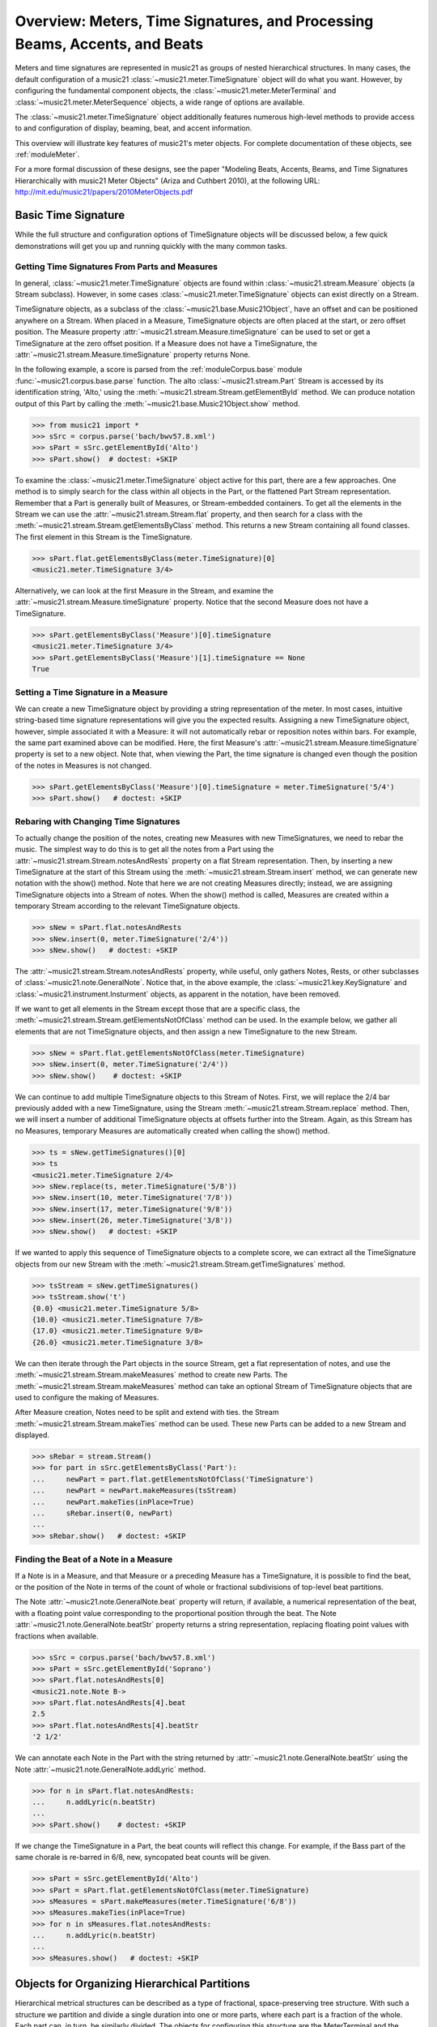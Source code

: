 .. _overviewMeters:


Overview: Meters, Time Signatures, and Processing Beams, Accents, and Beats
===========================================================================

Meters and time signatures are represented in music21 as groups of nested hierarchical structures. In many cases, the default configuration of a music21 :class:`~music21.meter.TimeSignature` object will do what you want. However, by configuring the fundamental component objects, the :class:`~music21.meter.MeterTerminal` and :class:`~music21.meter.MeterSequence` objects, a wide range of options are available.

The :class:`~music21.meter.TimeSignature` object additionally features numerous high-level methods to provide access to and configuration of display, beaming, beat, and accent information.

This overview will illustrate key features of music21's meter objects. For complete documentation of these objects, see :ref:`moduleMeter`. 

For a more formal discussion of these designs, see the paper "Modeling Beats, Accents, Beams, and Time Signatures Hierarchically with music21 Meter Objects" (Ariza and Cuthbert 2010), at the following URL: http://mit.edu/music21/papers/2010MeterObjects.pdf





Basic Time Signature 
-------------------------------------------------------

While the full structure and configuration options of TimeSignature objects will be discussed below, a few quick demonstrations will get you up and running quickly with the many common tasks.


Getting Time Signatures From Parts and Measures
~~~~~~~~~~~~~~~~~~~~~~~~~~~~~~~~~~~~~~~~~~~~~~~~~~~~

In general, :class:`~music21.meter.TimeSignature` objects are found within :class:`~music21.stream.Measure` objects (a Stream subclass). However, in some cases :class:`~music21.meter.TimeSignature` objects can exist directly on a Stream. 

TimeSignature objects, as a subclass of the :class:`~music21.base.Music21Object`, have an offset and can be positioned anywhere on a Stream. When placed in a Measure, TimeSignature objects are often placed at the start, or zero offset position. The Measure property :attr:`~music21.stream.Measure.timeSignature` can be used to set or get a TimeSignature at the zero offset position. If a Measure does not have a TimeSignature, the :attr:`~music21.stream.Measure.timeSignature` property returns None.

In the following example, a score is parsed from the :ref:`moduleCorpus.base` module :func:`~music21.corpus.base.parse` function. The alto :class:`~music21.stream.Part` Stream is accessed by its identification string, 'Alto,' using the :meth:`~music21.stream.Stream.getElementById` method. We can produce notation output of this Part by calling the :meth:`~music21.base.Music21Object.show` method.

.. bwv57.8.xml 3/4
.. bwv127.5.xml : good eight note runs

>>> from music21 import *
>>> sSrc = corpus.parse('bach/bwv57.8.xml')
>>> sPart = sSrc.getElementById('Alto')
>>> sPart.show()  # doctest: +SKIP


.. image:: images/overviewMeters-09.*
    :width: 600


To examine the :class:`~music21.meter.TimeSignature` object active for this part, there are a few approaches. One method is to simply search for the class within all objects in the Part, or the flattened Part Stream representation. Remember that a Part is generally built of Measures, or Stream-embedded containers. To get all the elements in the Stream we can use the :attr:`~music21.stream.Stream.flat` property, and then search for a class with the :meth:`~music21.stream.Stream.getElementsByClass` method. This returns a new Stream containing all found classes. The first element in this Stream is the TimeSignature. 

>>> sPart.flat.getElementsByClass(meter.TimeSignature)[0]
<music21.meter.TimeSignature 3/4>

Alternatively, we can look at the first Measure in the Stream, and examine the :attr:`~music21.stream.Measure.timeSignature` property. Notice that the second Measure does not have a TimeSignature. 

>>> sPart.getElementsByClass('Measure')[0].timeSignature
<music21.meter.TimeSignature 3/4>
>>> sPart.getElementsByClass('Measure')[1].timeSignature == None
True



Setting a Time Signature in a Measure
~~~~~~~~~~~~~~~~~~~~~~~~~~~~~~~~~~~~~~~~~~~~~~~~~

We can create a new TimeSignature object by providing a string representation of the meter. In most cases, intuitive string-based time signature representations will give you the expected results. Assigning a new TimeSignature object, however, simple associated it with a Measure: it will not automatically rebar or reposition notes within bars. For example, the same part examined above can be modified. Here, the first Measure's :attr:`~music21.stream.Measure.timeSignature` property is set to a new object. Note that, when viewing the Part, the time signature is changed even though the position of the notes in Measures is not changed.

>>> sPart.getElementsByClass('Measure')[0].timeSignature = meter.TimeSignature('5/4')
>>> sPart.show()   # doctest: +SKIP


.. image:: images/overviewMeters-10.*
    :width: 600




Rebaring with Changing Time Signatures 
~~~~~~~~~~~~~~~~~~~~~~~~~~~~~~~~~~~~~~~~~~~~~~~~~

To actually change the position of the notes, creating new Measures with new TimeSignatures, we need to rebar the music. The simplest way to do this is to get all the notes from a Part using the :attr:`~music21.stream.Stream.notesAndRests` property on a flat Stream representation. Then, by inserting a new TimeSignature at the start of this Stream using the :meth:`~music21.stream.Stream.insert` method, we can generate new notation with the show() method. Note that here we are not creating Measures directly; instead, we are assigning TimeSignature objects into a Stream of notes. When the show() method is called, Measures are created within a temporary Stream according to the relevant TimeSignature objects.

>>> sNew = sPart.flat.notesAndRests
>>> sNew.insert(0, meter.TimeSignature('2/4'))
>>> sNew.show()   # doctest: +SKIP

.. image:: images/overviewMeters-11.*
    :width: 600

The :attr:`~music21.stream.Stream.notesAndRests` property, while useful, only gathers Notes, Rests, or other subclasses of :class:`~music21.note.GeneralNote`. Notice that, in the above example, the :class:`~music21.key.KeySignature` and :class:`~music21.instrument.Insturment` objects, as apparent in the notation, have been removed.  

If we want to get all elements in the Stream except those that are a specific class, the :meth:`~music21.stream.Stream.getElementsNotOfClass` method can be used. In the example below, we gather all elements that are not TimeSignature objects, and then assign a new TimeSignature to the new Stream.

>>> sNew = sPart.flat.getElementsNotOfClass(meter.TimeSignature)
>>> sNew.insert(0, meter.TimeSignature('2/4'))
>>> sNew.show()    # doctest: +SKIP

.. image:: images/overviewMeters-16.*
    :width: 600

We can continue to add multiple TimeSignature objects to this Stream of Notes. First, we will replace the 2/4 bar previously added with a new TimeSignature, using the Stream :meth:`~music21.stream.Stream.replace` method. Then, we will insert a number of additional TimeSignature objects at offsets further into the Stream. Again, as this Stream has no Measures, temporary Measures are automatically created when calling the show() method.

>>> ts = sNew.getTimeSignatures()[0]
>>> ts
<music21.meter.TimeSignature 2/4>
>>> sNew.replace(ts, meter.TimeSignature('5/8'))
>>> sNew.insert(10, meter.TimeSignature('7/8'))
>>> sNew.insert(17, meter.TimeSignature('9/8'))
>>> sNew.insert(26, meter.TimeSignature('3/8'))
>>> sNew.show()   # doctest: +SKIP

.. image:: images/overviewMeters-12.*
    :width: 600

If we wanted to apply this sequence of TimeSignature objects to a complete score, we can extract all the TimeSignature objects from our new Stream with the :meth:`~music21.stream.Stream.getTimeSignatures` method.

>>> tsStream = sNew.getTimeSignatures()
>>> tsStream.show('t')
{0.0} <music21.meter.TimeSignature 5/8>
{10.0} <music21.meter.TimeSignature 7/8>
{17.0} <music21.meter.TimeSignature 9/8>
{26.0} <music21.meter.TimeSignature 3/8>

We can then iterate through the Part objects in the source Stream, get a flat representation of notes, and use the :meth:`~music21.stream.Stream.makeMeasures` method to create new Parts. The :meth:`~music21.stream.Stream.makeMeasures` method can take an optional Stream of TimeSignature objects that are used to configure the making of Measures. 

After Measure creation, Notes need to be split and extend with ties. the Stream :meth:`~music21.stream.Stream.makeTies` method can be used. These new Parts can be added to a new Stream and displayed. 

>>> sRebar = stream.Stream()
>>> for part in sSrc.getElementsByClass('Part'):
...     newPart = part.flat.getElementsNotOfClass('TimeSignature')
...     newPart = newPart.makeMeasures(tsStream)
...     newPart.makeTies(inPlace=True)
...     sRebar.insert(0, newPart)
... 
>>> sRebar.show()   # doctest: +SKIP

.. image:: images/overviewMeters-13.*
    :width: 600


Finding the Beat of a Note in a Measure
~~~~~~~~~~~~~~~~~~~~~~~~~~~~~~~~~~~~~~~~~~~~~~~

If a Note is in a Measure, and that Measure or a preceding Measure has a TimeSignature, it is possible to find the beat, or the position of the Note in terms of the count of whole or fractional subdivisions of top-level beat partitions.

The Note :attr:`~music21.note.GeneralNote.beat` property will return, if available, a numerical representation of the beat, with a floating point value corresponding to the proportional position through the beat. The Note :attr:`~music21.note.GeneralNote.beatStr` property returns a string representation, replacing floating point values with fractions when available. 

>>> sSrc = corpus.parse('bach/bwv57.8.xml')
>>> sPart = sSrc.getElementById('Soprano')
>>> sPart.flat.notesAndRests[0]
<music21.note.Note B->
>>> sPart.flat.notesAndRests[4].beat
2.5
>>> sPart.flat.notesAndRests[4].beatStr
'2 1/2'

We can annotate each Note in the Part with the string returned by :attr:`~music21.note.GeneralNote.beatStr` using the Note :attr:`~music21.note.GeneralNote.addLyric` method. 

>>> for n in sPart.flat.notesAndRests:
...     n.addLyric(n.beatStr)
... 
>>> sPart.show()    # doctest: +SKIP

.. image:: images/overviewMeters-14.*
    :width: 600

If we change the TimeSignature in a Part, the beat counts will reflect this change. For example, if the Bass part of the same chorale is re-barred in 6/8, new, syncopated beat counts will be given.

>>> sPart = sSrc.getElementById('Alto')
>>> sPart = sPart.flat.getElementsNotOfClass(meter.TimeSignature)
>>> sMeasures = sPart.makeMeasures(meter.TimeSignature('6/8'))
>>> sMeasures.makeTies(inPlace=True)
>>> for n in sMeasures.flat.notesAndRests:
...     n.addLyric(n.beatStr)
... 
>>> sMeasures.show()   # doctest: +SKIP

.. image:: images/overviewMeters-15.*
    :width: 600


Objects for Organizing Hierarchical Partitions
-----------------------------------------------

Hierarchical metrical structures can be described as a type of fractional, space-preserving tree structure. With such a structure we partition and divide a single duration into one or more parts, where each part is a fraction of the whole. Each part can, in turn, be similarly divided. The objects for configuring this structure are the MeterTerminal and the MeterSequence objects.

MeterTerminal and the MeterSequence objects are for advanced configuration. For basic data access about common meters, see the discussion of TimeSignature, below. 


Creating and Editing MeterTerminal Objects
~~~~~~~~~~~~~~~~~~~~~~~~~~~~~~~~~~~~~~~~~~~

A MeterTerminal is a node of the metrical tree structure, defined as a duration expressed as a fraction of a whole note. Thus, 1/4 is 1 quarter length (QL) duration; 3/8 is 1.5 QL; 3/16 is 0.75 QL. For this model, denominators are limited to *n* = 2 :superscript:`x`, for *x* between 1 and 7 (e.g. 1/1 to 1/128).

MeterTerminals can additionally store a weight, or a numerical value that can be interpreted in a variety of different ways.

The following examples in the Python interpreter demonstrate creating a MeterTerminal and accessing the :attr:`~music21.meter.MeterTerminal.numerator` and :attr:`~music21.meter.MeterTerminal.denominator` attributes. The  :attr:`~music21.meter.MeterTerminal.duration` attribute stores a :class:`~music21.duration.Duration` object.

>>> from music21 import meter
>>> mt = meter.MeterTerminal('3/4')
>>> mt
<MeterTerminal 3/4>
>>> mt.numerator, mt.denominator
(3, 4)
>>> mt.duration.quarterLength
3.0

A MeterTerminal can be broken into an ordered sequence of MeterTerminal objects that sum to the same duration. This new object, to be discussed below, is the MeterSequence. A MeterTerminal can be broken into these duration-preserving components with the :meth:`~music21.meter.MeterTerminal.subdivide` method. An argument for subdivision can be given as a desired number of equal-valued components, a list of numerators assuming equal-denominators, or a list of string fraction representations. 

>>> mt.subdivide(3)
<MeterSequence {1/4+1/4+1/4}>
>>> mt.subdivide([3,3]) 
<MeterSequence {3/8+3/8}>
>>> mt.subdivide(['1/4','4/8'])  
<MeterSequence {1/4+4/8}>



Creating and Editing MeterSequence Objects
~~~~~~~~~~~~~~~~~~~~~~~~~~~~~~~~~~~~~~~~~~~

A MeterSequence object is a sub-class of a MeterTerminal. Like a MeterTerminal, a MeterSequence has a :attr:`~music21.meter.MeterSequence.numerator`, a :attr:`~music21.meter.MeterSequence.denominator`, and a :attr:`~music21.meter.MeterSequence.duration` attribute. A MeterSequence, however, can be a hierarchical tree or sub-tree, containing an ordered sequence of MeterTerminal and/or MeterSequence objects.

The ordered collection of MeterTerminal and/or MeterSequence objects can be accessed like Python lists. MeterSequence objects, like MeterTerminal objects, store a weight that by default is the sum of constituent weights. 

The :meth:`~music21.meter.MeterSequence.partition` and :meth:`~music21.meter.MeterTerminal.subdivide` methods can be used to configure the nested hierarchical structure. 

The :meth:`~music21.meter.MeterSequence.partition` method replaces existing MeterTerminal or MeterSequence objects in place with a new arrangement, specified as a desired number of equal-valued components, a list of numerators assuming equal-denominators, or a list of string fraction representations. 

The :meth:`~music21.meter.MeterTerminal.subdivide` method returns a new MeterSequence (leaving the source MeterSequence unchanged) with an arrangement of MeterTerminals as specified by an argument in the same form as for the :meth:`~music21.meter.MeterSequence.partition` method.

Note that MeterTerminal objects cannot be partitioned in place. A common way to convert a MeterTerminal into a MeterSequence is to reassign the returned MeterSequence from the :meth:`~music21.meter.MeterTerminal.subdivide` method to the position occupied by the MeterTerminal.

The following example creates and partitions a MeterSequence by re-assigning subdivisions to MeterTerminal objects. The use of Python list-like index access is also demonstrated. 


>>> ms = meter.MeterSequence('3/4')
>>> ms
<MeterSequence {3/4}>
>>> ms.partition([3,3]) 
>>> ms
<MeterSequence {3/8+3/8}>
>>> ms[0] 
<MeterTerminal 3/8>
>>> ms[0] = ms[0].subdivide([3,3]) 
>>> ms[0]
<MeterSequence {3/16+3/16}>
>>> ms
<MeterSequence {{3/16+3/16}+3/8}>
>>> ms[1] = ms[1].subdivide([1,1,1]) 
>>> ms[1][0]
<MeterTerminal 1/8>
>>> ms[1]
<MeterSequence {1/8+1/8+1/8}>
>>> ms
<MeterSequence {{3/16+3/16}+{1/8+1/8+1/8}}>


The resulting structure can be graphically displayed with the following diagram:


.. image:: images/overviewMeters-02.*
    :width: 300


Numerous MeterSequence attributes provide convenient ways to access information about, or new objects from, the nested tree structure. The :attr:`~music21.meter.MeterSequence.depth` attribute returns the depth count at any node within the tree structure; the :attr:`~music21.meter.MeterSequence.flat` property returns a new, flat MeterSequence constructed from all the lowest-level MeterTerminal objects (all leaf nodes). 


>>> ms.depth
2
>>> ms[0].depth
1
>>> ms.flat
<MeterSequence {3/16+3/16+1/8+1/8+1/8}>


Numerous methods provide ways to access levels (slices) of the hierarchical structure, or all nodes found at a desired hierarchical level. As all components preserve the duration of their container, all levels have the same total duration. The :meth:`~music21.meter.MeterSequence.getLevel` method returns, for a given depth, a new, flat MeterSequence. The :meth:`~music21.meter.MeterSequence.getLevelSpan` method returns, for a given depth, the time span of each node as a list of start and end values. 


>>> ms.getLevel(0)
<MeterSequence {3/8+3/8}>
>>> ms.getLevel(1)
<MeterSequence {3/16+3/16+1/8+1/8+1/8}>
>>> ms.getLevelSpan(1)
[(0.0, 0.75), (0.75, 1.5), (1.5, 2.0), (2.0, 2.5), (2.5, 3.0)]
>>> ms[1].getLevelSpan(1)
[(0.0, 0.5), (0.5, 1.0), (1.0, 1.5)]


Finally, numerous methods provide ways to find and access the relevant nodes (the MeterTerminal or MeterSequence objects) active given a quarter length position into the tree structure. The :meth:`~music21.meter.MeterSequence.positionToIndex` method returns, for a given QL, the index of the active node. The :meth:`~music21.meter.MeterSequence.positionToSpan` method returns, for a given QL, the span of the active node. The :meth:`~music21.meter.MeterSequence.positionToDepth` method returns, for a given QL, the maximum depth at this position. 


>>> ms.positionToIndex(2.5)
1
>>> ms.positionToSpan(2.5)
(1.5, 3.0)
>>> ms.positionToDepth(.5)
2
>>> ms[0].positionToDepth(.5)
1
>>> ms.getLevel(1).positionToSpan(.5)
(0, 0.75)






Advanced Time Signature Configuration
---------------------------------------------

The music21 :class:`~music21.meter.TimeSignature` object contains four parallel MeterSequence objects, each assigned to the attributes :attr:`~music21.meter.TimeSignature.displaySequence`, :attr:`~music21.meter.TimeSignature.beatSequence`, :attr:`~music21.meter.TimeSignature.beamSequence`, :attr:`~music21.meter.TimeSignature.accentSequence`. The following displays a graphical realization of these four MeterSequence objects. 


.. image:: images/overviewMeters-01.*
    :width: 400

The TimeSignature provides a model of all common hierarchical structures contained within a bar. Common meters are initialized with expected defaults; however, full MeterSequence customization is available.






Configuring Display
-------------------------------------

The TimeSignature :attr:`~music21.meter.TimeSignature.displaySequence` MeterSequence employs the highest-level partitions to configure the displayed time signature symbol. If more than one partition is given, those partitions will be interpreted as additive meter components. If partitions have a common denominator, a summed numerator (over a single denominator) can be displayed by setting the TimeSignature :attr:`~music21.meter.TimeSignature.summedNumerator` attribute to True. Lower-level subdivisions of the TimeSignature MeterSequence are not employed.

Note that a new MeterSequence instance can be assigned to the :attr:`~music21.meter.TimeSignature.displaySequence` attribute with a duration and/or partitioning completely independent from the :attr:`~music21.meter.TimeSignature.beatSequence`, :attr:`~music21.meter.TimeSignature.beamSequence`, and :attr:`~music21.meter.TimeSignature.accentSequence` MeterSequences.

The following example demonstrates setting the display MeterSequence for a TimeSignature.


>>> ts1 = meter.TimeSignature('5/8') # assumes two partitions
>>> ts1.displaySequence.partition(['3/16','1/8','5/16'])
>>> ts2 = meter.TimeSignature('5/8') # assumes two partitions
>>> ts2.displaySequence.partition(['2/8', '3/8'])
>>> ts2.summedNumerator = True
>>> s = stream.Stream()
>>> for ts in [ts1, ts2]:
...     m = stream.Measure()
...     m.timeSignature = ts
...     n = note.Note('b')
...     n.quarterLength = 0.5
...     m.repeatAppend(n, 5)
...     s.append(m)
...
>>> s.show()   # doctest: +SKIP


.. image:: images/overviewMeters-08.*
    :width: 400




Configuring Beam
-------------------------------------

The TimeSignature :attr:`~music21.meter.TimeSignature.beamSequence` MeterSequence employs the complete hierarchical structure to configure the single or multi-level beaming of a bar. The outer-most partitions can specify one or more top-level partitions. Lower-level partitions subdivide beam-groups, providing the appropriate beam-breaks when sufficiently small durations are employed. 

The :attr:`~music21.meter.TimeSignature.beamSequence` MeterSequence is generally used to create and configure :class:`~music21.note.Beams` objects stored in :class:`~music21.note.Note` objects. The TimeSignature :meth:`~music21.meter.TimeSignature.getBeams` method, given a list of :class:`~music21.duration.Duration` objects, returns a list of :class:`~music21.note.Beams` objects based on the TimeSignature  :attr:`~music21.meter.TimeSignature.beamSequence` MeterSequence.

Many users may find the Stream :meth:`~music21.stream.Stream.makeBeams` method the most convenient way to apply beams to a Measure or Stream of Note objects. This method returns a new Stream with created and configured Beams. 

The following example beams a bar of 3/4 in four different ways. The diversity and complexity of beaming is offered here to illustrate the flexibility of this model.


>>> ts1 = meter.TimeSignature('3/4') 
>>> ts1.beamSequence.partition(1)
>>> ts1.beamSequence[0] = ts1.beamSequence[0].subdivide(['3/8', '5/32', '4/32', '3/32'])
>>> ts2 = meter.TimeSignature('3/4') 
>>> ts2.beamSequence.partition(3)
>>> ts3 = meter.TimeSignature('3/4') 
>>> ts3.beamSequence.partition(3)
>>>
>>> for i in range(len(ts3.beamSequence)):
...     ts3.beamSequence[i] = ts3.beamSequence[i].subdivide(2)
... 
>>> ts4 = meter.TimeSignature('3/4') 
>>> ts4.beamSequence.partition(['3/8', '3/8'])
>>> for i in range(len(ts4.beamSequence)):
...     ts4.beamSequence[i] = ts4.beamSequence[i].subdivide(['6/32', '6/32'])
...     for j in range(len(ts4.beamSequence[i])):
...         ts4.beamSequence[i][j] = ts4.beamSequence[i][j].subdivide(2)
... 
>>> s = stream.Stream()
>>> for ts in [ts1, ts2, ts3, ts4]:
...     m = stream.Measure()
...     m.timeSignature = ts
...     n = note.Note('b')
...     n.quarterLength = 0.125
...     m.repeatAppend(n, 24)
...     s.append(m.makeBeams())
... 
>>> s.show()   # doctest: +SKIP


.. image:: images/overviewMeters-04.*
    :width: 400


The following is a fractional grid representation of the four beam partitions created. 

.. image:: images/overviewMeters-03.*
    :width: 300




Configuring Beat
-------------------------------------

The TimeSignature :attr:`~music21.meter.TimeSignature.beatSequence` MeterSequence employs the hierarchical structure to define the beats and beat divisions of a bar. The outer-most partitions can specify one ore more top level beats. Inner partitions can specify the beat division partitions. For most common meters, beats and beat divisions are pre-configured by default.

In the following example, a simple and a compound meter is created, and the default beat partitions are examined. The :meth:`~music21.meter.MeterSequence.getLevel` method can be used to show the beat and background beat partitions. The timeSignature :attr:`~music21.meter.TimeSignature.beatDuration`,  :attr:`~music21.meter.TimeSignature.beat`, and :attr:`~music21.meter.TimeSignature.beatCountName` properties can be used to return commonly needed beat information. The TimeSignature :attr:`~music21.meter.TimeSignature.beatDivisionCount`, and :attr:`~music21.meter.TimeSignature.beatDivisionCountName` properties can be used to return commonly needed beat division information. These descriptors can be combined to return a string representation of the TimeSignature classification with :attr:`~music21.meter.TimeSignature.classification` property.

>>> ts = meter.TimeSignature('3/4')
>>> ts.beatSequence.getLevel(0)
<MeterSequence {1/4+1/4+1/4}>
>>> ts.beatSequence.getLevel(1)
<MeterSequence {1/8+1/8+1/8+1/8+1/8+1/8}>
>>> ts.beatDuration
<music21.duration.Duration 1.0>
>>> ts.beatCount
3
>>> ts.beatCountName
'Triple'
>>> ts.beatDivisionCount
2
>>> ts.beatDivisionCountName
'Simple'
>>> ts.classification
'Simple Triple'

>>> ts = meter.TimeSignature('12/16')
>>> ts.beatSequence.getLevel(0)
<MeterSequence {3/16+3/16+3/16+3/16}>
>>> ts.beatSequence.getLevel(1)
<MeterSequence {1/16+1/16+1/16+1/16+1/16+1/16+1/16+1/16+1/16+1/16+1/16+1/16}>
>>> ts.beatDuration
<music21.duration.Duration 0.75>
>>> ts.beatCount
4
>>> ts.beatCountName
'Quadruple'
>>> ts.beatDivisionCount
3
>>> ts.beatDivisionCountName
'Compound'
>>> ts.classification
'Compound Quadruple'



Annotating Found Notes with Beat Count
~~~~~~~~~~~~~~~~~~~~~~~~~~~~~~~~~~~~~~~~~~

The :meth:`~music21.meter.TimeSignature.getBeat` method returns the currently active beat given a quarter length position into the TimeSignature.

In the following example, all leading tones, or C#s, are collected into a new Stream and displayed with annotations for part, measure, and beat.


>>> from music21 import corpus, meter, stream
    
>>> score = corpus.parse('bach/bwv366.xml') 
>>> ts = score.flat.getElementsByClass('TimeSignature')[0]
>>> ts.beatSequence.partition(3)
>>> 
>>> found = stream.Stream()
>>> offsetQL = 0
>>> for part in score.parts:
...     found.insert(offsetQL, part.flat.getElementsByClass('Clef')[0])
...     for i in range(len(part.getElementsByClass('Measure'))):
...         m = part.getElementsByClass('Measure')[i]
...         for n in m.notesAndRests:
...             if n.name == 'C#': 
...                 n.addLyric('%s, m. %s' % (part.id[0], m.number))
...                 n.addLyric('beat %s' % ts.getBeat(n.offset))
...                 found.insert(offsetQL, n)
...                 offsetQL += 4
... 
>>> found.show('musicxml')   # doctest: +SKIP

.. image:: images/overviewMeters-06.*
    :width: 400




Using Beat Depth to Provide Metrical Analysis
~~~~~~~~~~~~~~~~~~~~~~~~~~~~~~~~~~~~~~~~~~~~~~

Another application of the :attr:`~music21.meter.TimeSignature.beatSequence` MeterSequence is to define the hierarchical depth active for a given note found within the TimeSignature. 

The :meth:`~music21.meter.TimeSignature.getBeatDepth` method, when set with the optional parameter `aligh` to "quantize", shows the number of hierarchical levels that start at or before that point. This value is described by Lerdahl and Jackendoff as metrical analysis.

In the following example, :attr:`~music21.meter.TimeSignature.beatSequence` MeterSequence is partitioned first into one subdivision, and then each subsequent subdivision into two, down to four layers of partitioning. 

The number of hierarchical levels, found with the :meth:`~music21.meter.TimeSignature.getBeatDepth` method, is appended to each note with the :meth:`~music21.note.Note.addLyric` method.


>>> from music21 import corpus, meter 
>>> score = corpus.parse('bach/bwv281.xml') 
>>> partBass = score.getElementById('Bass')
>>> ts = partBass.flat.getElementsByClass('TimeSignature')[0]
>>> ts.beatSequence.partition(1)
>>> for h in range(len(ts.beatSequence)):
...     ts.beatSequence[h] = ts.beatSequence[h].subdivide(2)
...     for i in range(len(ts.beatSequence[h])):
...         ts.beatSequence[h][i] = ts.beatSequence[h][i].subdivide(2)
...         for j in range(len(ts.beatSequence[h][i])):
...             ts.beatSequence[h][i][j] = ts.beatSequence[h][i][j].subdivide(2)
... 
>>> for m in partBass.getElementsByClass('Measure'):
...     for n in m.notesAndRests:
...         for i in range(ts.getBeatDepth(n.offset)):
...             n.addLyric('*')
... 
>>> partBass.getElementsByClass('Measure')[0:7].show()  # doctest: +SKIP


.. image:: images/overviewMeters-07.*
    :width: 400


Alternatively, this type of annotation can be applied to a Stream using the :func:`~music21.analysis.metrical.labelBeatDepth` function.







Configuring Accent
-------------------------------------

The TimeSignature :attr:`~music21.meter.TimeSignature.accentSequence` MeterSequence defines one or more levels of hierarchical accent levels, where quantitative accent value is encoded in MeterTerminal or MeterSequence with a number assigned to the :attr:`~music21.meter.MeterTerminal.weight` attribute.



Applying Articulations Based on Accent
~~~~~~~~~~~~~~~~~~~~~~~~~~~~~~~~~~~~~~~~~

The :meth:`~music21.meter.TimeSignature.getAccentWeight` method returns the currently active accent weight given a quarter length position into the TimeSignature. Combined with the :meth:`~music21.meter.TimeSignature.getBeatProgress` method, Notes that start on particular beat can be isolated and examined. 

The following example extracts the Bass line of a Bach chorale in 3/4 and, after repartitioning the beat and accent attributes, applies accents to reflect a meter of 6/8.


>>> from music21 import corpus, meter, articulations 
>>> score = corpus.parse('bach/bwv366.xml')
>>> partBass = score.getElementById('Bass')
>>> ts = partBass.flat.getElementsByClass(meter.TimeSignature)[0]
>>> ts.beatSequence.partition(['3/8', '3/8'])
>>> ts.accentSequence.partition(['3/8', '3/8'])
>>> ts.setAccentWeight([1, .5])
>>> for m in partBass.getElementsByClass('Measure'):
...     lastBeat = None
...     for n in m.notesAndRests:
...         beat, progress = ts.getBeatProgress(n.offset)
...         if beat != lastBeat and progress == 0:
...             if n.tie != None and n.tie.type == 'stop':
...                 continue
...             if ts.getAccentWeight(n.offset) == 1:
...                 mark = articulations.StrongAccent()
...             elif ts.getAccentWeight(n.offset) == .5:
...                 mark = articulations.Accent()
...             n.articulations.append(mark)
...             lastBeat = beat
...         m = m.sorted
... 
>>> partBass.getElementsByClass('Measure')[0:8].show() # doctest: +SKIP


.. image:: images/overviewMeters-05.*
    :width: 400

